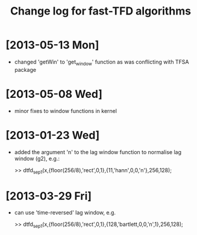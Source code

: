 #+TITLE: Change log for fast-TFD algorithms
#
# started: 23-Jan-2013

* [2013-05-13 Mon]
  + changed 'getWin' to 'get_window' function as was conflicting with TFSA package

* [2013-05-08 Wed]
  + minor fixes to window functions in kernel

* [2013-01-23 Wed]
  + added the argument 'n' to the lag window function to normalise lag window (g2), e.g.:

    >> dtfd_sep1(x,{floor(256/8),'rect',0,1},{11,'hann',0,0,'n'},256,128);

* [2013-03-29 Fri]
  + can use 'time-reversed' lag window, e.g.

    >> dtfd_sep1(x,{floor(256/8),'rect',0,1},{128,'bartlett,0,0,'n',1},256,128);
